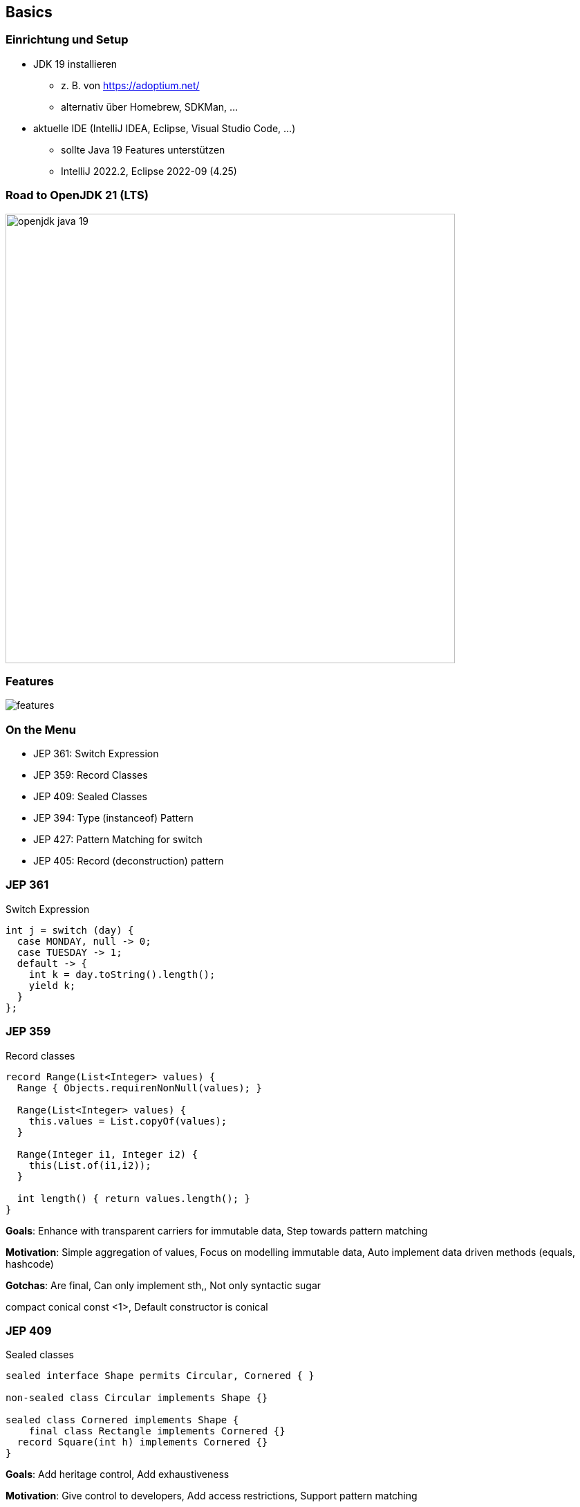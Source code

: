 == Basics
=== Einrichtung und Setup
* JDK 19 installieren
** z. B. von https://adoptium.net/
** alternativ über Homebrew, SDKMan, …
* aktuelle IDE (IntelliJ IDEA, Eclipse, Visual Studio Code, …)
** sollte Java 19 Features unterstützen
** IntelliJ 2022.2, Eclipse 2022-09 (4.25)

=== Road to OpenJDK 21 (LTS)
image::images/openjdk_java_19.png[height=650px]

=== Features
image::images/features.png[]

=== On the Menu
* JEP 361: Switch Expression
* JEP 359: Record Classes
* JEP 409: Sealed Classes
* JEP 394: Type (instanceof) Pattern
* JEP 427: Pattern Matching for switch
* JEP 405: Record (deconstruction) pattern

=== JEP 361
Switch Expression

[source,java,highlight=1|2|4..7]
----
int j = switch (day) {
  case MONDAY, null -> 0;
  case TUESDAY -> 1;
  default -> {
    int k = day.toString().length();
    yield k;
  }
};
----

=== JEP 359
Record classes

[source,java]
----
record Range(List<Integer> values) {
  Range { Objects.requirenNonNull(values); }

  Range(List<Integer> values) {
    this.values = List.copyOf(values);
  }

  Range(Integer i1, Integer i2) {
    this(List.of(i1,i2));
  }

  int length() { return values.length(); }
}
----

[.notes]
--
*Goals*: Enhance with transparent carriers for immutable data, Step towards pattern matching

*Motivation*: Simple aggregation of values, Focus on modelling immutable data, Auto implement data driven methods (equals, hashcode)

*Gotchas*: Are final, Can only implement sth,, Not only syntactic sugar

compact conical const <1>, Default constructor is conical
--

=== JEP 409
Sealed classes

[source,java]
----
sealed interface Shape permits Circular, Cornered { }

non-sealed class Circular implements Shape {}

sealed class Cornered implements Shape {
    final class Rectangle implements Cornered {}
  record Square(int h) implements Cornered {}
}
----
[.notes]
--
*Goals*: Add heritage control, Add exhaustiveness

*Motivation*: Give control to developers, Add access restrictions, Support pattern matching
--

=== Sealed classes

image::images/sealed.svg[]

=== JEP 394
Type (instanceof) Pattern

[source,java]
----
if (o instanceof Triangle t) {
    System.out.println("Area: " + t.calculateArea());
} else if (!(o instanceof String str)) {
    System.out.println("Not Triangle or String ");
} else {
    System.out.println("String value is:" + str);
}
----

=== JEP 427
Pattern matching for Switch

[source,java]
----
switch (s) {
  case Triangle t when t.calculateArea() > 100 ->
    System.out.println("Large");
  case Triangle t -> System.out.println("Small");
  default -> System.out.println("Non-triangle");
}
----

=== JEP 405
Record deconstruction pattern

[source,java]
----
record Point<T>(T x, T y) {}

static <T> void print(Object o) {
  if (o instanceof Point(T x, T y)) {
    System.out.println(x + "+" + y);
  }
}
----